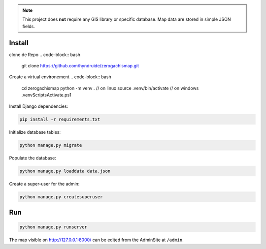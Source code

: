 
.. note::

    This project does **not** require any GIS library or specific database.
    Map data are stored in simple JSON fields.

Install
=======
clone de Repo
.. code-block:: bash
    git clone https://github.com/hyndruide/zerogachismap.git

Create a virtual environement
.. code-block:: bash
    cd zerogachismap
    python -m venv .
    // on linux
    source .venv/bin/activate
    // on windows
    .\venv\Scripts\Activate.ps1

Install Django dependencies:

.. code-block:: bash

    pip install -r requirements.txt

Initialize database tables:

.. code-block:: bash

    python manage.py migrate

Populate the database:

.. code-block:: bash

    python manage.py loaddata data.json

Create a super-user for the admin:

.. code-block:: bash

    python manage.py createsuperuser

Run
===

.. code-block:: bash

    python manage.py runserver

The map visible on http://127.0.0.1:8000/ can be edited from the AdminSite at ``/admin``.

